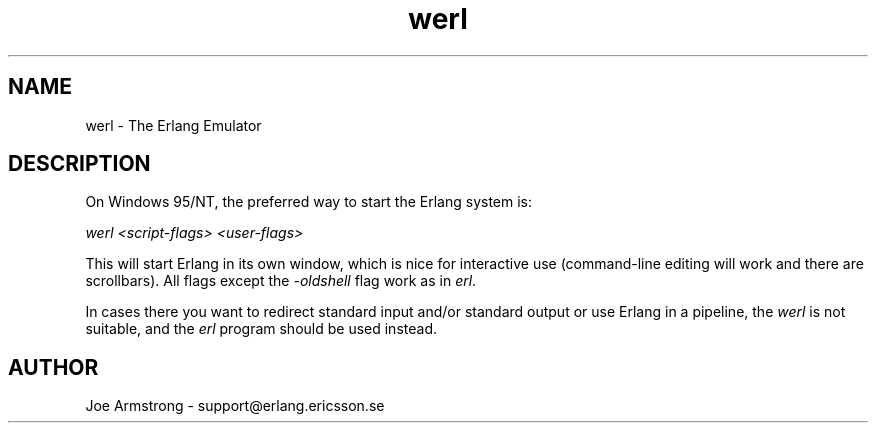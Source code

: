 .TH werl 1 "erts  5.0.1" "Ericsson Utvecklings AB" "USER COMMANDS"
.SH NAME
werl \- The Erlang Emulator
.SH DESCRIPTION
.LP
On Windows 95/NT, the preferred way to start the Erlang system is: 
.LP
\fIwerl <script-flags> <user-flags>\fR 
.LP
This will start Erlang in its own window, which is nice for interactive use (command-line editing will work and there are scrollbars)\&. All flags except the \fI-oldshell\fR flag work as in \fIerl\fR\&. 
.LP
In cases there you want to redirect standard input and/or standard output or use Erlang in a pipeline, the \fIwerl\fR is not suitable, and the \fIerl\fR program should be used instead\&. 

.SH AUTHOR
.nf
Joe Armstrong - support@erlang.ericsson.se
.fi
